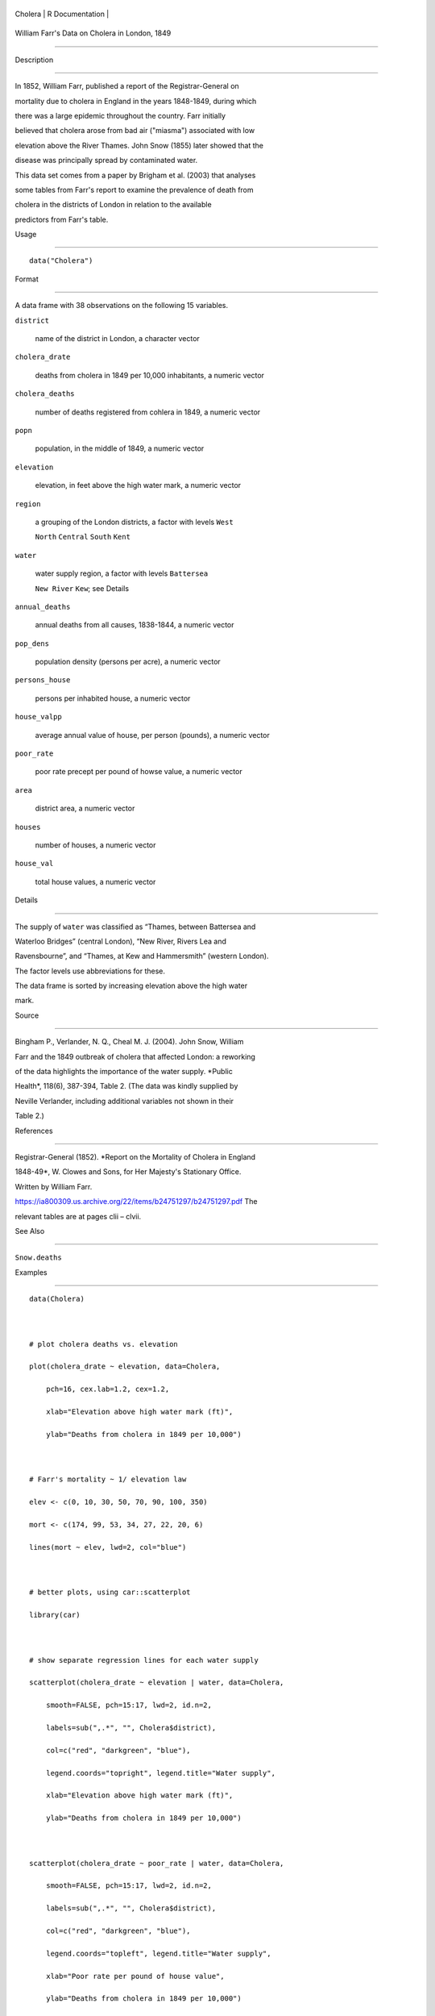 +-----------+-------------------+
| Cholera   | R Documentation   |
+-----------+-------------------+

William Farr's Data on Cholera in London, 1849
----------------------------------------------

Description
~~~~~~~~~~~

In 1852, William Farr, published a report of the Registrar-General on
mortality due to cholera in England in the years 1848-1849, during which
there was a large epidemic throughout the country. Farr initially
believed that cholera arose from bad air ("miasma") associated with low
elevation above the River Thames. John Snow (1855) later showed that the
disease was principally spread by contaminated water.

This data set comes from a paper by Brigham et al. (2003) that analyses
some tables from Farr's report to examine the prevalence of death from
cholera in the districts of London in relation to the available
predictors from Farr's table.

Usage
~~~~~

::

    data("Cholera")

Format
~~~~~~

A data frame with 38 observations on the following 15 variables.

``district``
    name of the district in London, a character vector

``cholera_drate``
    deaths from cholera in 1849 per 10,000 inhabitants, a numeric vector

``cholera_deaths``
    number of deaths registered from cohlera in 1849, a numeric vector

``popn``
    population, in the middle of 1849, a numeric vector

``elevation``
    elevation, in feet above the high water mark, a numeric vector

``region``
    a grouping of the London districts, a factor with levels ``West``
    ``North`` ``Central`` ``South`` ``Kent``

``water``
    water supply region, a factor with levels ``Battersea``
    ``New River`` ``Kew``; see Details

``annual_deaths``
    annual deaths from all causes, 1838-1844, a numeric vector

``pop_dens``
    population density (persons per acre), a numeric vector

``persons_house``
    persons per inhabited house, a numeric vector

``house_valpp``
    average annual value of house, per person (pounds), a numeric vector

``poor_rate``
    poor rate precept per pound of howse value, a numeric vector

``area``
    district area, a numeric vector

``houses``
    number of houses, a numeric vector

``house_val``
    total house values, a numeric vector

Details
~~~~~~~

The supply of ``water`` was classified as “Thames, between Battersea and
Waterloo Bridges” (central London), “New River, Rivers Lea and
Ravensbourne”, and “Thames, at Kew and Hammersmith” (western London).
The factor levels use abbreviations for these.

The data frame is sorted by increasing elevation above the high water
mark.

Source
~~~~~~

Bingham P., Verlander, N. Q., Cheal M. J. (2004). John Snow, William
Farr and the 1849 outbreak of cholera that affected London: a reworking
of the data highlights the importance of the water supply. *Public
Health*, 118(6), 387-394, Table 2. (The data was kindly supplied by
Neville Verlander, including additional variables not shown in their
Table 2.)

References
~~~~~~~~~~

Registrar-General (1852). *Report on the Mortality of Cholera in England
1848-49*, W. Clowes and Sons, for Her Majesty's Stationary Office.
Written by William Farr.
https://ia800309.us.archive.org/22/items/b24751297/b24751297.pdf The
relevant tables are at pages clii – clvii.

See Also
~~~~~~~~

``Snow.deaths``

Examples
~~~~~~~~

::

    data(Cholera)

    # plot cholera deaths vs. elevation
    plot(cholera_drate ~ elevation, data=Cholera, 
        pch=16, cex.lab=1.2, cex=1.2,
        xlab="Elevation above high water mark (ft)",
        ylab="Deaths from cholera in 1849 per 10,000")

    # Farr's mortality ~ 1/ elevation law
    elev <- c(0, 10, 30, 50, 70, 90, 100, 350)
    mort <- c(174, 99, 53, 34, 27, 22, 20, 6)
    lines(mort ~ elev, lwd=2, col="blue")

    # better plots, using car::scatterplot
    library(car)

    # show separate regression lines for each water supply
    scatterplot(cholera_drate ~ elevation | water, data=Cholera, 
        smooth=FALSE, pch=15:17, lwd=2, id.n=2, 
        labels=sub(",.*", "", Cholera$district),
        col=c("red", "darkgreen", "blue"),
        legend.coords="topright", legend.title="Water supply",
        xlab="Elevation above high water mark (ft)",
        ylab="Deaths from cholera in 1849 per 10,000")

    scatterplot(cholera_drate ~ poor_rate | water, data=Cholera, 
        smooth=FALSE, pch=15:17, lwd=2, id.n=2, 
        labels=sub(",.*", "", Cholera$district),
        col=c("red", "darkgreen", "blue"),
        legend.coords="topleft", legend.title="Water supply",
        xlab="Poor rate per pound of house value",
        ylab="Deaths from cholera in 1849 per 10,000")


    # fit a logistic regression model a la Bingham etal.
    fit <- glm( cbind(cholera_deaths, popn) ~ 
                water + elevation + poor_rate + annual_deaths +
                pop_dens + persons_house,
                data=Cholera, family=binomial)
    summary(fit)

    # odds ratios
    cbind( OR = exp(coef(fit))[-1], exp(confint(fit))[-1,] )

    if (require(effects)) {
      eff <- allEffects(fit)
      plot(eff)
    }

